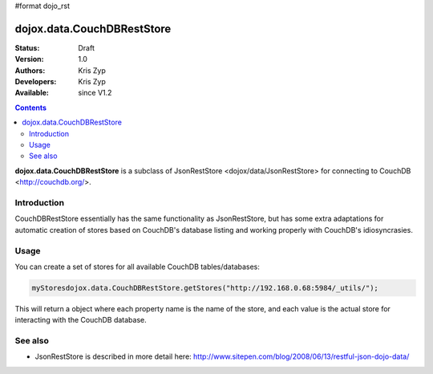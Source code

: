 #format dojo_rst

dojox.data.CouchDBRestStore
===========================

:Status: Draft
:Version: 1.0
:Authors: Kris Zyp
:Developers: Kris Zyp
:Available: since V1.2

.. contents::
    :depth: 3

**dojox.data.CouchDBRestStore** is a subclass of JsonRestStore <dojox/data/JsonRestStore> for connecting to CouchDB <http://couchdb.org/>.


============
Introduction
============

CouchDBRestStore essentially has the same functionality as JsonRestStore, but has some extra adaptations for automatic creation of stores based on CouchDB's database listing and working properly with CouchDB's idiosyncrasies.

=====
Usage
=====

You can create a set of stores for all available CouchDB tables/databases:

.. code-block :: javascript

 myStoresdojox.data.CouchDBRestStore.getStores("http://192.168.0.68:5984/_utils/");

This will return a object where each property name is the name of the store, and each value is the actual store for interacting with the CouchDB database.

========
See also
========

* JsonRestStore is described in more detail here: http://www.sitepen.com/blog/2008/06/13/restful-json-dojo-data/
